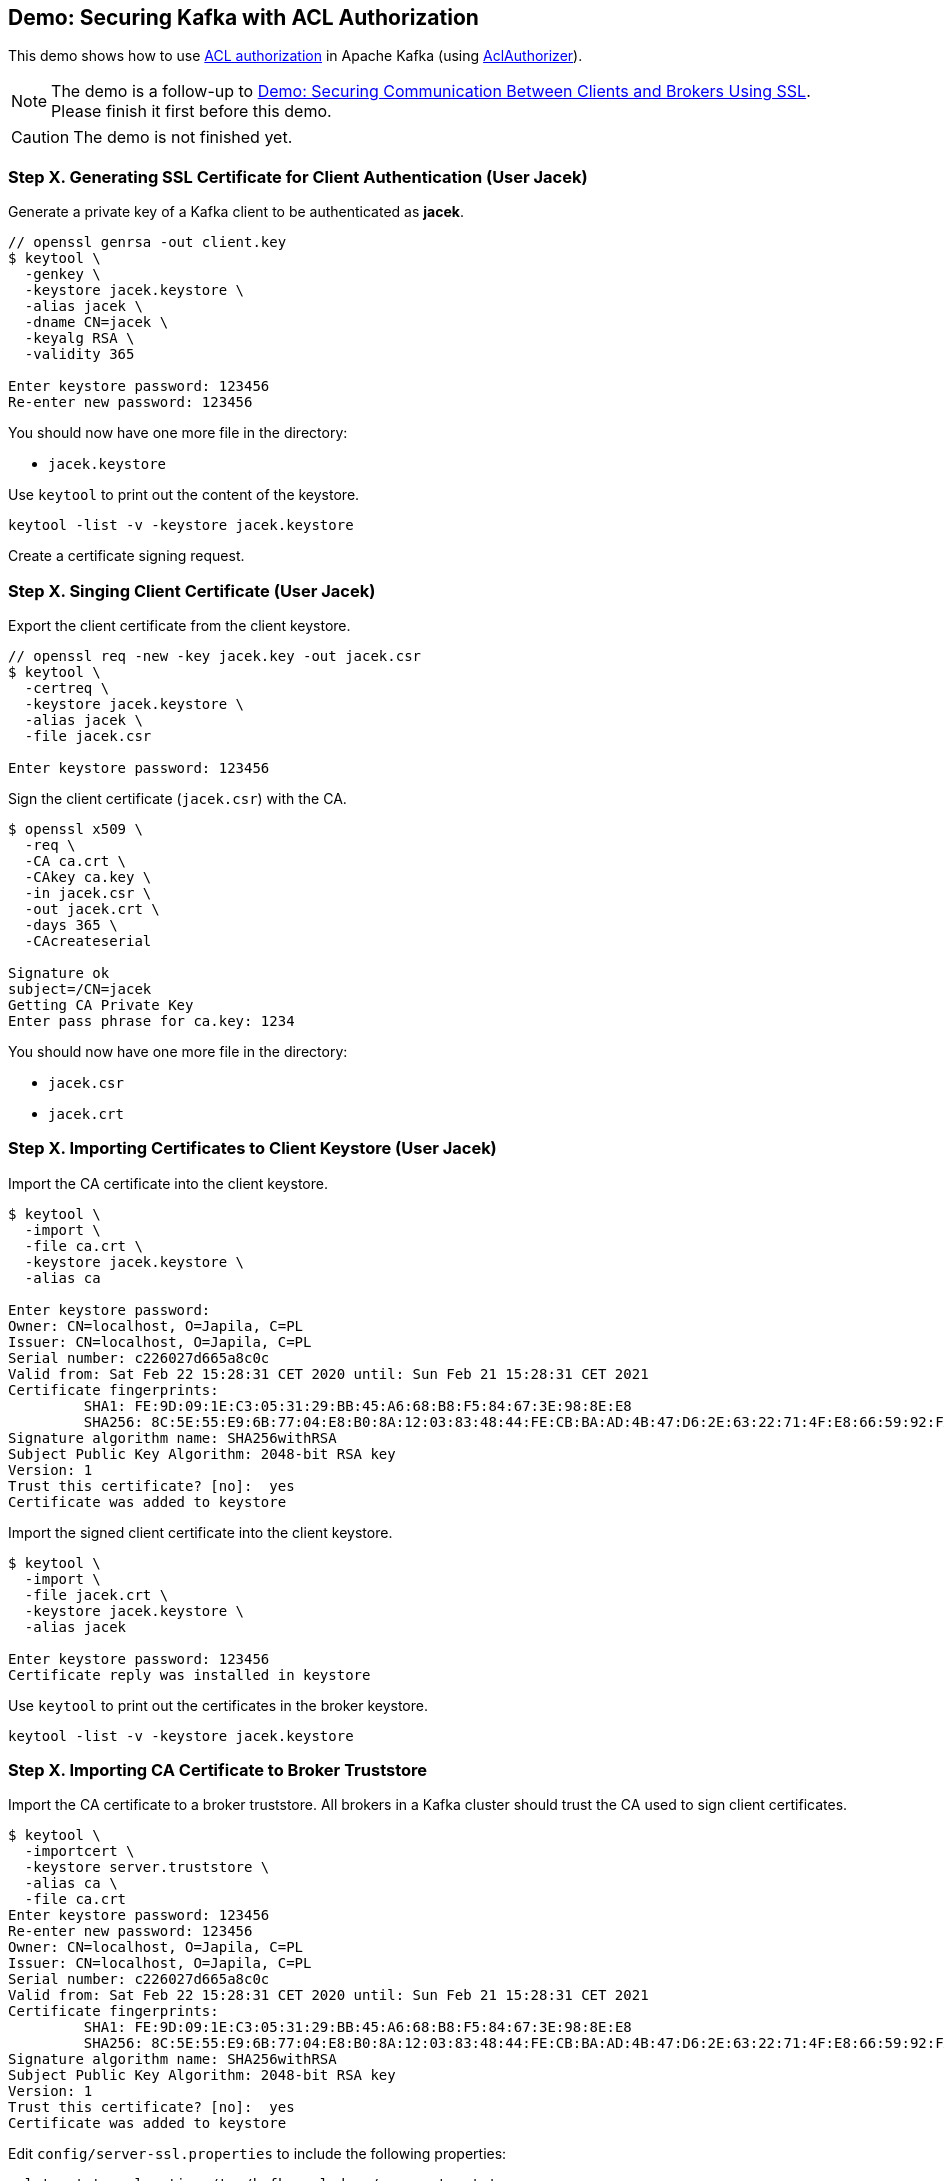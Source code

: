 == Demo: Securing Kafka with ACL Authorization

This demo shows how to use link:kafka-security-authorization.adoc[ACL authorization] in Apache Kafka (using link:kafka-security-authorizer-AclAuthorizer.adoc[AclAuthorizer]).

NOTE: The demo is a follow-up to link:kafka-demo-securing-communication-between-clients-and-brokers.adoc[Demo: Securing Communication Between Clients and Brokers Using SSL]. Please finish it first before this demo.

CAUTION: The demo is not finished yet.

=== Step X. Generating SSL Certificate for Client Authentication (User Jacek)

Generate a private key of a Kafka client to be authenticated as *jacek*.

```
// openssl genrsa -out client.key
$ keytool \
  -genkey \
  -keystore jacek.keystore \
  -alias jacek \
  -dname CN=jacek \
  -keyalg RSA \
  -validity 365

Enter keystore password: 123456
Re-enter new password: 123456
```

You should now have one more file in the directory:

* `jacek.keystore`

Use `keytool` to print out the content of the keystore.

```
keytool -list -v -keystore jacek.keystore
```

Create a certificate signing request.

=== Step X. Singing Client Certificate (User Jacek)

Export the client certificate from the client keystore.

```
// openssl req -new -key jacek.key -out jacek.csr
$ keytool \
  -certreq \
  -keystore jacek.keystore \
  -alias jacek \
  -file jacek.csr

Enter keystore password: 123456
```

Sign the client certificate (`jacek.csr`) with the CA.

```
$ openssl x509 \
  -req \
  -CA ca.crt \
  -CAkey ca.key \
  -in jacek.csr \
  -out jacek.crt \
  -days 365 \
  -CAcreateserial

Signature ok
subject=/CN=jacek
Getting CA Private Key
Enter pass phrase for ca.key: 1234
```

You should now have one more file in the directory:

* `jacek.csr`
* `jacek.crt`

=== Step X. Importing Certificates to Client Keystore (User Jacek)

Import the CA certificate into the client keystore.

```
$ keytool \
  -import \
  -file ca.crt \
  -keystore jacek.keystore \
  -alias ca

Enter keystore password:
Owner: CN=localhost, O=Japila, C=PL
Issuer: CN=localhost, O=Japila, C=PL
Serial number: c226027d665a8c0c
Valid from: Sat Feb 22 15:28:31 CET 2020 until: Sun Feb 21 15:28:31 CET 2021
Certificate fingerprints:
	 SHA1: FE:9D:09:1E:C3:05:31:29:BB:45:A6:68:B8:F5:84:67:3E:98:8E:E8
	 SHA256: 8C:5E:55:E9:6B:77:04:E8:B0:8A:12:03:83:48:44:FE:CB:BA:AD:4B:47:D6:2E:63:22:71:4F:E8:66:59:92:FA
Signature algorithm name: SHA256withRSA
Subject Public Key Algorithm: 2048-bit RSA key
Version: 1
Trust this certificate? [no]:  yes
Certificate was added to keystore
```

Import the signed client certificate into the client keystore.

```
$ keytool \
  -import \
  -file jacek.crt \
  -keystore jacek.keystore \
  -alias jacek

Enter keystore password: 123456
Certificate reply was installed in keystore
```

Use `keytool` to print out the certificates in the broker keystore.

```
keytool -list -v -keystore jacek.keystore
```

=== Step X. Importing CA Certificate to Broker Truststore

Import the CA certificate to a broker truststore. All brokers in a Kafka cluster should trust the CA used to sign client certificates.

```
$ keytool \
  -importcert \
  -keystore server.truststore \
  -alias ca \
  -file ca.crt
Enter keystore password: 123456
Re-enter new password: 123456
Owner: CN=localhost, O=Japila, C=PL
Issuer: CN=localhost, O=Japila, C=PL
Serial number: c226027d665a8c0c
Valid from: Sat Feb 22 15:28:31 CET 2020 until: Sun Feb 21 15:28:31 CET 2021
Certificate fingerprints:
	 SHA1: FE:9D:09:1E:C3:05:31:29:BB:45:A6:68:B8:F5:84:67:3E:98:8E:E8
	 SHA256: 8C:5E:55:E9:6B:77:04:E8:B0:8A:12:03:83:48:44:FE:CB:BA:AD:4B:47:D6:2E:63:22:71:4F:E8:66:59:92:FA
Signature algorithm name: SHA256withRSA
Subject Public Key Algorithm: 2048-bit RSA key
Version: 1
Trust this certificate? [no]:  yes
Certificate was added to keystore
```

Edit `config/server-ssl.properties` to include the following properties:

```
ssl.truststore.location=/tmp/kafka-ssl-demo/server.truststore
ssl.truststore.password=123456
```

Restart the broker.

Test the Kafka configuration.

```
openssl s_client -debug -connect localhost:9093 -tls1
```

=== Step X. Require Client Authorization Using SSL

Configure a Kafka broker to require client authentication using SSL certificates.

Edit `config/server-ssl.properties` to include the following properties:

```
ssl.client.auth=required
```

Restart the broker.

Test the Kafka configuration.

```
openssl s_client -debug -connect localhost:9093 -tls1
```

=== Step X. Enable ACL Authorization

Configure a Kafka broker to use ACL authorization.

Edit `config/server-ssl.properties` to include the following properties:

```
authorizer.class.name=kafka.security.authorizer.AclAuthorizer
```

Restart the Kafka broker and observe the logs. Find the following at the very end of the startup:

```
org.apache.kafka.common.errors.ClusterAuthorizationException: Request Request(processor=0, connectionId=127.0.0.1:9092-127.0.0.1:51718-0, session=Session(User:ANONYMOUS,/127.0.0.1), listenerName=ListenerName(PLAINTEXT), securityProtocol=PLAINTEXT, buffer=null) is not authorized.
```

That's because `User:ANONYMOUS` user is not authorized to execute `UPDATE_METADATA` action (since by default no one is allowed to execute any action).

=== Step X. Review Authorization Logs

Access denials are logged at INFO level to `logs/kafka-authorizer.log`.

Review `logs/kafka-authorizer.log`.

=== Step X. Allow Everyone If No ACL Found

Edit `config/server-ssl.properties` to include the following properties and restart the broker.

```
allow.everyone.if.no.acl.found=true
```

=== Step X. Define Super Users

Edit `config/server-ssl.properties` to include the following properties and restart the broker.

```
super.users=User:CN=jacek
```

=== Step X. Disable Creating Topics

Use link:kafka-tools-kafka-acls.adoc[kafka-acls] CLI to disable creating topics for anyone but super users.

```
kafka-acls.sh \
  --bootstrap-server :9092 \
  --add \
  --allow-principal User:Jacek \
  --operation All \
  --topic '*' \
  --cluster
```

=== Step X. Configuring SSL Authentication for Kafka Client (User Jacek)

Use the following `jacek-client.properties` as a minimal configuration of a Kafka client to use SSL:

```
security.protocol=SSL
ssl.truststore.location=/tmp/kafka-ssl-demo/client.truststore
ssl.truststore.password=123456
ssl.keystore.location=/tmp/kafka-ssl-demo/jacek.keystore
ssl.keystore.password=123456
ssl.key.password=123456
```

Use `kafka-console-producer.sh` utility to send records to Kafka brokers over SSL:

```
kafka-console-producer.sh \
  --broker-list :9093 \
  --topic ssl \
  --producer.config /tmp/kafka-ssl-demo/jacek-client.properties
```

TIP: Use `export KAFKA_OPTS=-Djavax.net.debug=all` to debug SSL issues. Consult the source code of Java's https://github.com/AdoptOpenJDK/openjdk-jdk11u/blob/master/src/java.base/share/classes/sun/security/ssl/SSLLogger.java[SSLLogger].

=== Step X. Generating SSL Certificate for Client Authentication (User Agata)

Generate a private key of a Kafka client to be authenticated as *agata*.

```
// openssl genrsa -out client.key
$ keytool \
  -genkey \
  -keystore agata.keystore \
  -alias agata \
  -dname CN=agata \
  -keyalg RSA \
  -validity 365
Enter keystore password: 123456
Re-enter new password: 123456
```

You should now have one more file in the directory:

* `agata.keystore`

=== Step X. Singing Client Certificate (User Agata)

Create a certificate signing request.

Export the client certificate from the client keystore.

```
// openssl req -new -key agata.key -out agata.csr
$ keytool \
  -certreq \
  -keystore agata.keystore \
  -alias agata \
  -file agata.csr
Enter keystore password: 123456
```

Sign the client certificate (`agata.csr`) with the CA.

```
$ openssl x509 \
  -req \
  -CA ca.crt \
  -CAkey ca.key \
  -in agata.csr \
  -out agata.crt \
  -days 365 \
  -CAcreateserial
Signature ok
subject=/CN=agata
Getting CA Private Key
Enter pass phrase for ca.key: 1234
```

You should now have one more file in the directory:

* `agata.csr`
* `agata.crt`

=== Step X. Importing Certificates to Client Keystore (User Agata)

Import the CA certificate into the client keystore.

```
$ keytool \
  -import \
  -file ca.crt \
  -keystore agata.keystore \
  -alias ca
Enter keystore password: 123456
Owner: CN=localhost, O=Japila, C=PL
Issuer: CN=localhost, O=Japila, C=PL
Serial number: c226027d665a8c0c
Valid from: Sat Feb 22 15:28:31 CET 2020 until: Sun Feb 21 15:28:31 CET 2021
Certificate fingerprints:
	 SHA1: FE:9D:09:1E:C3:05:31:29:BB:45:A6:68:B8:F5:84:67:3E:98:8E:E8
	 SHA256: 8C:5E:55:E9:6B:77:04:E8:B0:8A:12:03:83:48:44:FE:CB:BA:AD:4B:47:D6:2E:63:22:71:4F:E8:66:59:92:FA
Signature algorithm name: SHA256withRSA
Subject Public Key Algorithm: 2048-bit RSA key
Version: 1
Trust this certificate? [no]:  yes
Certificate was added to keystore
```

Import the signed client certificate into the client keystore.

```
$ keytool \
  -import \
  -file agata.crt \
  -keystore agata.keystore \
  -alias agata

Enter keystore password: 123456
Certificate reply was installed in keystore
```

=== Step X. Configuring SSL Authentication for Kafka Client (User Agata)

Use the following `agata-client.properties` as a minimal configuration of a Kafka client to use SSL:

```
security.protocol=SSL
ssl.truststore.location=/tmp/kafka-ssl-demo/client.truststore
ssl.truststore.password=123456
ssl.keystore.location=/tmp/kafka-ssl-demo/agata.keystore
ssl.keystore.password=123456
ssl.key.password=123456
```

Use `kafka-console-producer.sh` utility to send records to Kafka brokers over SSL:

```
kafka-console-producer.sh \
  --broker-list :9093 \
  --topic ssl \
  --producer.config /tmp/kafka-ssl-demo/agata-client.properties
```

=== Step X. List ACLs

Use link:kafka-tools-kafka-acls.adoc[kafka-acls] CLI to list the available ACLs.

```
kafka-acls.sh \
  --bootstrap-server :9092 \
  --list
```
